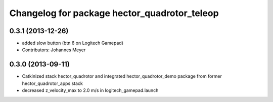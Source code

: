 ^^^^^^^^^^^^^^^^^^^^^^^^^^^^^^^^^^^^^^^^^^^^^
Changelog for package hector_quadrotor_teleop
^^^^^^^^^^^^^^^^^^^^^^^^^^^^^^^^^^^^^^^^^^^^^

0.3.1 (2013-12-26)
------------------
* added slow button (btn 6 on Logitech Gamepad)
* Contributors: Johannes Meyer

0.3.0 (2013-09-11)
------------------
* Catkinized stack hector_quadrotor and integrated hector_quadrotor_demo package from former hector_quadrotor_apps stack
* decreased z_velocity_max to 2.0 m/s in logitech_gamepad.launch
